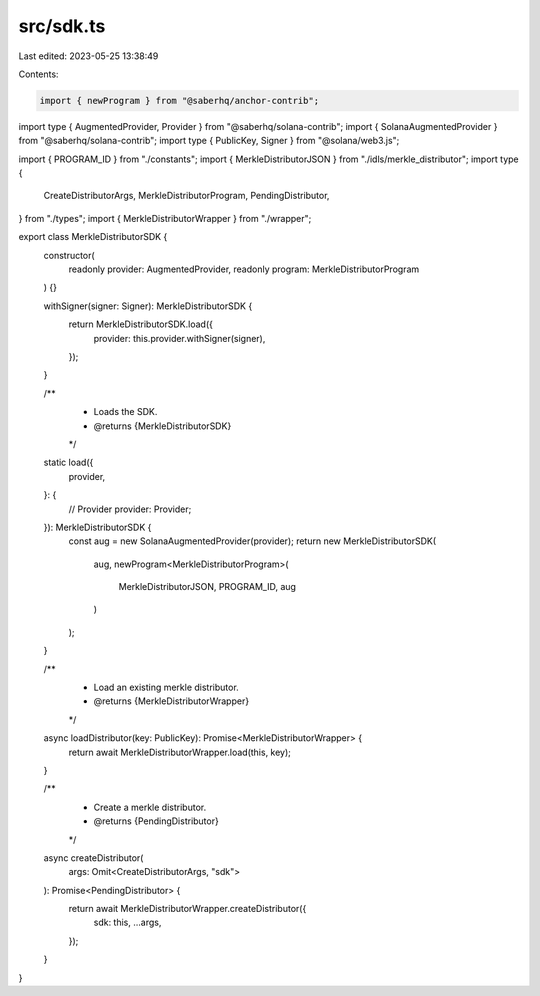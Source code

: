 src/sdk.ts
==========

Last edited: 2023-05-25 13:38:49

Contents:

.. code-block:: ts

    import { newProgram } from "@saberhq/anchor-contrib";
import type { AugmentedProvider, Provider } from "@saberhq/solana-contrib";
import { SolanaAugmentedProvider } from "@saberhq/solana-contrib";
import type { PublicKey, Signer } from "@solana/web3.js";

import { PROGRAM_ID } from "./constants";
import { MerkleDistributorJSON } from "./idls/merkle_distributor";
import type {
  CreateDistributorArgs,
  MerkleDistributorProgram,
  PendingDistributor,
} from "./types";
import { MerkleDistributorWrapper } from "./wrapper";

export class MerkleDistributorSDK {
  constructor(
    readonly provider: AugmentedProvider,
    readonly program: MerkleDistributorProgram
  ) {}

  withSigner(signer: Signer): MerkleDistributorSDK {
    return MerkleDistributorSDK.load({
      provider: this.provider.withSigner(signer),
    });
  }

  /**
   * Loads the SDK.
   * @returns {MerkleDistributorSDK}
   */
  static load({
    provider,
  }: {
    // Provider
    provider: Provider;
  }): MerkleDistributorSDK {
    const aug = new SolanaAugmentedProvider(provider);
    return new MerkleDistributorSDK(
      aug,
      newProgram<MerkleDistributorProgram>(
        MerkleDistributorJSON,
        PROGRAM_ID,
        aug
      )
    );
  }

  /**
   * Load an existing merkle distributor.
   * @returns {MerkleDistributorWrapper}
   */
  async loadDistributor(key: PublicKey): Promise<MerkleDistributorWrapper> {
    return await MerkleDistributorWrapper.load(this, key);
  }

  /**
   * Create a merkle distributor.
   * @returns {PendingDistributor}
   */
  async createDistributor(
    args: Omit<CreateDistributorArgs, "sdk">
  ): Promise<PendingDistributor> {
    return await MerkleDistributorWrapper.createDistributor({
      sdk: this,
      ...args,
    });
  }
}


